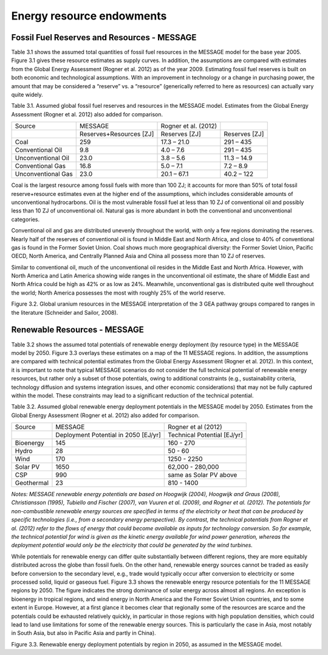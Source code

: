 Energy resource endowments
==========================
Fossil Fuel Reserves and Resources - MESSAGE
---------------------------------------------
Table 3.1 shows the assumed total quantities of fossil fuel resources in the MESSAGE model for the base year 2005. Figure 3.1 gives these resource estimates as supply curves. In addition, the assumptions are compared with estimates from the Global Energy Assessment (Rogner et al. 2012) as of the year 2009. Estimating fossil fuel reserves is built on both economic and technological assumptions. With an improvement in technology or a change in purchasing power, the amount that may be considered a “reserve” vs. a “resource” (generically referred to here as resources) can actually vary quite widely.

Table 3.1.  Assumed global fossil fuel reserves and resources in the MESSAGE model. Estimates from the Global Energy Assessment (Rogner et al. 2012) also added for comparison.

+--------------------+--------------------------+-----------------------+----------------+
| Source             | MESSAGE                  | Rogner et al. (2012)  |                |
+--------------------+--------------------------+-----------------------+----------------+
|                    | Reserves+Resources [ZJ]  | Reserves [ZJ]         | Reserves [ZJ]  |
+--------------------+--------------------------+-----------------------+----------------+
| Coal               | 259                      | 17.3 – 21.0           | 291 – 435      |
+--------------------+--------------------------+-----------------------+----------------+
| Conventional Oil   | 9.8                      | 4.0 – 7.6             | 291 – 435      |
+--------------------+--------------------------+-----------------------+----------------+
| Unconventional Oil | 23.0                     | 3.8 – 5.6             | 11.3 – 14.9    |
+--------------------+--------------------------+-----------------------+----------------+
| Conventional Gas   | 16.8                     | 5.0 – 7.1             | 7.2 – 8.9      |
+--------------------+--------------------------+-----------------------+----------------+
| Unconventional Gas | 23.0                     | 20.1 – 67.1           | 40.2 – 122     |
+--------------------+--------------------------+-----------------------+----------------+

Coal is the largest resource among fossil fuels with more than 100 ZJ; it accounts for more than 50% of total fossil reserve+resource estimates even at the higher end of the assumptions, which includes considerable amounts of unconventional hydrocarbons. Oil is the most vulnerable fossil fuel at less than 10 ZJ of conventional oil and possibly less than 10 ZJ of unconventional oil. Natural gas is more abundant in both the conventional and unconventional categories.

Conventional oil and gas are distributed unevenly throughout the world, with only a few regions dominating the reserves. Nearly half of the reserves of conventional oil is found in Middle East and North Africa, and close to 40% of conventional gas is found in the Former Soviet Union. Coal shows much more geographical diversity: the Former Soviet Union, Pacific OECD, North America, and Centrally Planned Asia and China all possess more than 10 ZJ of reserves.

Similar to conventional oil, much of the unconventional oil resides in the Middle East and North Africa. However, with North America and Latin America showing wide ranges in the unconventional oil estimate, the share of Middle East and North Africa could be high as 42% or as low as 24%. Meanwhile, unconventional gas is distributed quite well throughout the world; North America possesses the most with roughly 25% of the world reserve.

.. image:: /_static/global_resources_3.1.png
Figure 3.2. Global uranium resources in the MESSAGE interpretation of the 3 GEA pathway groups compared to ranges in the literature (Schneider and Sailor, 2008). 

Renewable Resources - MESSAGE
------------------------------
Table 3.2 shows the assumed total potentials of renewable energy deployment (by resource type) in the MESSAGE model by 2050. Figure 3.3 overlays these estimates on a map of the 11 MESSAGE regions. In addition, the assumptions are compared with technical potential estimates from the Global Energy Assessment (Rogner et al. 2012).  In this context, it is important to note that typical MESSAGE scenarios do not consider the full technical potential of renewable energy resources, but rather only a subset of those potentials, owing to additional constraints (e.g., sustainability criteria, technology diffusion and systems integration issues, and other economic considerations) that may not be fully captured within the model. These constraints may lead to a significant reduction of the technical potential.

Table 3.2. Assumed global renewable energy deployment potentials in the MESSAGE model by 2050. Estimates from the Global Energy Assessment (Rogner et al. 2012) also added for comparison.

+------------+--------------------------------------+-----------------------------+
| Source     | MESSAGE                              | Rogner et al (2012)         |
+------------+--------------------------------------+-----------------------------+
|            | Deployment Potential in 2050 [EJ/yr] | Technical Potential [EJ/yr] |
+------------+--------------------------------------+-----------------------------+
| Bioenergy  | 145                                  | 160 - 270                   |
+------------+--------------------------------------+-----------------------------+
| Hydro      | 28                                   | 50 - 60                     |
+------------+--------------------------------------+-----------------------------+
| Wind       | 170                                  | 1250 - 2250                 |
+------------+--------------------------------------+-----------------------------+
| Solar PV   | 1650                                 | 62,000 - 280,000            |
+------------+--------------------------------------+-----------------------------+
| CSP        | 990                                  | same as Solar PV above      |
+------------+--------------------------------------+-----------------------------+
| Geothermal | 23                                   | 810 - 1400                  |
+------------+--------------------------------------+-----------------------------+

*Notes: MESSAGE renewable energy potentials are based on Hoogwijk (2004), Hoogwijk and Graus (2008), Christiansson (1995), Tubiello and Fischer (2007), van Vuuren et al. (2009), and Rogner et al. (2012). The potentials for non-combustible renewable energy sources are specified in terms of the electricity or heat that can be produced by specific technologies (i.e., from a secondary energy perspective). By contrast, the technical potentials from Rogner et al. (2012) refer to the flows of energy that could become available as inputs for technology conversion. So for example, the technical potential for wind is given as the kinetic energy available for wind power generation, whereas the deployment potential would only be the electricity that could be generated by the wind turbines.*

While potentials for renewable energy can differ quite substantially between different regions, they are more equitably distributed across the globe than fossil fuels. On the other hand, renewable energy sources cannot be traded as easily before conversion to the secondary level, e.g., trade would typically occur after conversion to electricity or some processed solid, liquid or gaseous fuel. Figure 3.3 shows the renewable energy resource potentials for the 11 MESSAGE regions by 2050. The figure indicates the strong dominance of solar energy across almost all regions. An exception is bioenergy in tropical regions, and wind energy in North America and the Former Soviet Union countries, and to some extent in Europe. However, at a first glance it becomes clear that regionally some of the resources are scarce and the potentials could be exhausted relatively quickly, in particular in those regions with high population densities, which could lead to land use limitations for some of the renewable energy sources. This is particularly the case in Asia, most notably in South Asia, but also in Pacific Asia and partly in China). 

.. image:: /_static/map_3.3.png
Figure 3.3.  Renewable energy deployment potentials by region in 2050, as assumed in the MESSAGE model. 

